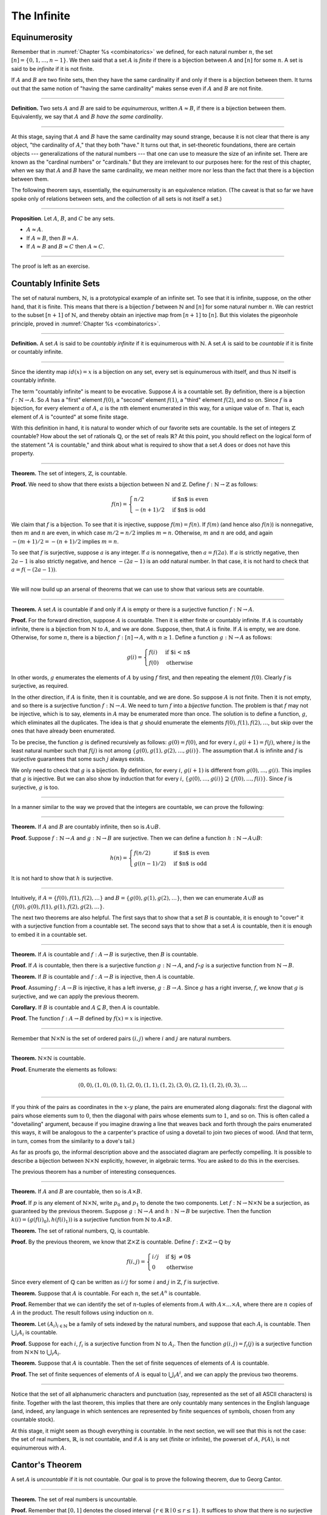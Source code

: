 The Infinite
============

Equinumerosity
--------------

Remember that in :numref:`Chapter %s <combinatorics>` we defined, for each natural number :math:`n`, the set :math:`[n] = \{0, 1, \ldots, n-1\}`.  We then said that a set :math:`A` is *finite* if there is a bijection between :math:`A` and :math:`[n]` for some :math:`n`. A set is said to be *infinite* if it is not finite.

If :math:`A` and :math:`B` are two finite sets, then they have the same cardinality if and only if there is a bijection between them. It turns out that the same notion of "having the same cardinality" makes sense even if :math:`A` and :math:`B` are not finite.

----

**Definition.** Two sets :math:`A` and :math:`B` are said to be *equinumerous*, written :math:`A \approx B`, if there is a bijection between them. Equivalently, we say that :math:`A` and :math:`B` *have the same cardinality*.

----

At this stage, saying that :math:`A` and :math:`B` have the same cardinality may sound strange, because it is not clear that there is any object, "the cardinality of :math:`A`," that they both "have." It turns out that, in set-theoretic foundations, there are certain objects --- generalizations of the natural numbers --- that one can use to measure the size of an infinite set. There are known as the "cardinal numbers" or "cardinals." But they are irrelevant to our purposes here: for the rest of this chapter, when we say that :math:`A` and :math:`B` have the same cardinality, we mean neither more nor less than the fact that there is a bijection between them.

The following theorem says, essentially, the equinumerosity is an equivalence relation. (The caveat is that so far we have spoke only of relations between sets, and the collection of all sets is not itself a set.)

----

**Proposition**. Let :math:`A`, :math:`B`, and :math:`C` be any sets.

-  :math:`A \approx A`.
-  If :math:`A \approx B`, then :math:`B \approx A`.
-  If :math:`A \approx B` and :math:`B \approx C` then :math:`A \approx C`.

----

The proof is left as an exercise.

Countably Infinite Sets
-----------------------

The set of natural numbers, :math:`\mathbb{N}`, is a prototypical example of an infinite set. To see that it is infinite, suppose, on the other hand, that it is finite. This means that there is a bijection :math:`f` between :math:`\mathbb{N}` and :math:`[n]` for some natural number :math:`n`. We can restrict to the subset :math:`[n+1]` of :math:`\mathbb{N}`, and thereby obtain an injective map from :math:`[n+1]` to :math:`[n]`. But this violates the pigeonhole principle, proved in :numref:`Chapter %s <combinatorics>`.

----

**Definition.** A set :math:`A` is said to be *countably infinite* if it is equinumerous with :math:`\mathbb{N}`. A set :math:`A` is said to be *countable* if it is finite or countably infinite.

----

Since the identity map :math:`id(x) = x` is a bijection on any set, every set is equinumerous with itself, and thus :math:`\mathbb{N}` itself is countably infinite.

The term "countably infinite" is meant to be evocative. Suppose :math:`A` is a countable set. By definition, there is a bijection :math:`f : \mathbb{N} \to A`. So :math:`A` has a "first" element :math:`f(0)`, a "second" element :math:`f(1)`, a "third" element :math:`f(2)`, and so on. Since :math:`f` is a bijection, for every element :math:`a` of :math:`A`, :math:`a` is the :math:`n`\ th element enumerated in this way, for a unique value of :math:`n`. That is, each element of :math:`A` is "counted" at some finite stage.

With this definition in hand, it is natural to wonder which of our favorite sets are countable. Is the set of integers :math:`\mathbb{Z}` countable? How about the set of rationals :math:`\mathbb{Q}`, or the set of reals :math:`\mathbb{R}`? At this point, you should reflect on the logical form of the statement ":math:`A` is countable," and think about what is required to show that a set :math:`A` does or does not have this property.

----

**Theorem.** The set of integers, :math:`\mathbb{Z}`, is countable.

**Proof.** We need to show that there exists a bijection between :math:`\mathbb{N}` and :math:`\mathbb{Z}`. Define :math:`f : \mathbb{N} \to \mathbb{Z}` as follows:

.. math::

   f(n) = \begin{cases}
            n / 2 & \mbox{if $n$ is even} \\
            -(n + 1) / 2 & \mbox{if $n$ is odd}
          \end{cases}    

We claim that :math:`f` is a bijection. To see that it is injective, suppose :math:`f(m) = f(n)`. If :math:`f(m)` (and hence also :math:`f(n)`) is nonnegative, then :math:`m` and :math:`n` are even, in which case :math:`m / 2 = n / 2` implies :math:`m = n`. Otherwise, :math:`m` and :math:`n` are odd, and again :math:`-(m+1) / 2 = -(n+1)/ 2` implies :math:`m = n`.

To see that :math:`f` is surjective, suppose :math:`a` is any integer. If :math:`a` is nonnegative, then :math:`a = f(2 a)`. If :math:`a` is strictly negative, then :math:`2 a - 1` is also strictly negative, and hence :math:`-(2 a - 1)` is an odd natural number. In that case, it is not hard to check that :math:`a = f(-(2a - 1))`.

----

We will now build up an arsenal of theorems that we can use to show that various sets are countable.

----

**Theorem.** A set :math:`A` is countable if and only if :math:`A` is empty or there is a surjective function :math:`f : \mathbb{N} \to A`.

**Proof.** For the forward direction, suppose :math:`A` is countable. Then it is either finite or countably infinite. If :math:`A` is countably infinite, there is a bijection from :math:`\mathbb{N}` to :math:`A`, and we are done. Suppose, then, that :math:`A` is finite. If :math:`A` is empty, we are done. Otherwise, for some :math:`n`, there is a bijection :math:`f : [n] \to A`, with :math:`n \geq 1`. Define a function :math:`g : \mathbb{N} \to A` as follows:

.. math::

   g(i) = \begin{cases}
            f(i) & \mbox{if $i < n$} \\
            f(0) & \mbox{otherwise}
          \end{cases}

In other words, :math:`g` enumerates the elements of :math:`A` by using :math:`f` first, and then repeating the element :math:`f(0)`. Clearly :math:`f` is surjective, as required.

In the other direction, if :math:`A` is finite, then it is countable, and we are done. So suppose :math:`A` is not finite. Then it is not empty, and so there is a surjective function :math:`f : \mathbb{N} \to A`. We need to turn :math:`f` into a *bijective* function. The problem is that :math:`f` may not be injective, which is to say, elements in :math:`A` may be enumerated more than once. The solution is to define a function, :math:`g`, which eliminates all the duplicates. The idea is that :math:`g` should enumerate the elements :math:`f(0), f(1), f(2), \ldots`, but skip over the ones that have already been enumerated.

To be precise, the function :math:`g` is defined recursively as follows: :math:`g(0) = f(0)`, and for every :math:`i`, :math:`g(i+1) = f(j)`, where :math:`j` is the least natural number such that :math:`f(j)` is not among :math:`\{g(0), g(1), g(2), \ldots, g(i) \}`. The assumption that :math:`A` is infinite and :math:`f` is surjective guarantees that some such :math:`j` always exists.

We only need to check that :math:`g` is a bijection. By definition, for every :math:`i`, :math:`g(i+1)` is different from :math:`g(0), \ldots, g(i)`. This implies that :math:`g` is injective. But we can also show by induction that for every :math:`i`, :math:`\{g(0), \ldots, g(i)\} \supseteq \{ f(0), \ldots, f(i)\}`. Since :math:`f` is surjective, :math:`g` is too.

----

In a manner similar to the way we proved that the integers are countable, we can prove the following:

----

**Theorem.** If :math:`A` and :math:`B` are countably infinite, then so is :math:`A \cup B`.

**Proof.** Suppose :math:`f : \mathbb{N} \to A` and :math:`g : \mathbb{N} \to B` are surjective. Then we can define a function :math:`h : \mathbb{N} \to A \cup B`:

.. math::

   h(n) = \begin{cases}
            f(n/2) & \mbox{if $n$ is even} \\
            g((n-1)/2) & \mbox{if $n$ is odd}
          \end{cases}

It is not hard to show that :math:`h` is surjective.

----

Intuitively, if :math:`A = \{ f(0), f(1), f(2), \ldots \}` and :math:`B = \{ g(0), g(1), g(2), \ldots\}`, then we can enumerate :math:`A \cup B` as :math:`\{ f(0), g(0), f(1), g(1), f(2), g(2), \ldots \}`.

The next two theorems are also helpful. The first says that to show that a set :math:`B` is countable, it is enough to "cover" it with a surjective function from a countable set. The second says that to show that a set :math:`A` is countable, then it is enough to embed it in a countable set.

----

**Theorem.** If :math:`A` is countable and :math:`f : A \to B` is surjective, then :math:`B` is countable.

**Proof.** If :math:`A` is countable, then there is a surjective function :math:`g : \mathbb{N} \to A`, and :math:`f \circ g` is a surjective function from :math:`\mathbb{N} \to B`.

**Theorem.** If :math:`B` is countable and :math:`f : A \to B` is injective, then :math:`A` is countable.

**Proof.** Assuming :math:`f : A \to B` is injective, it has a left inverse, :math:`g : B \to A`. Since :math:`g` has a right inverse, :math:`f`, we know that :math:`g` is surjective, and we can apply the previous theorem.

**Corollary.** If :math:`B` is countable and :math:`A \subseteq B`, then :math:`A` is countable.

**Proof.** The function :math:`f : A \to B` defined by :math:`f(x) = x` is injective.

----

Remember that :math:`\mathbb{N} \times \mathbb{N}` is the set of ordered pairs :math:`(i, j)` where :math:`i` and :math:`j` are natural numbers.

----

**Theorem.** :math:`\mathbb{N} \times \mathbb{N}` is countable.

**Proof.** Enumerate the elements as follows:

.. math::

   (0, 0), (1, 0), (0, 1), (2, 0), (1, 1), (1, 2), (3, 0), (2, 1), (1, 2), (0, 3), \ldots

----

.. TODO: add a picture here

If you think of the pairs as coordinates in the :math:`x`-:math:`y` plane, the pairs are enumerated along diagonals: first the diagonal with pairs whose elements sum to :math:`0`, then the diagonal with pairs whose elements sum to :math:`1`, and so on. This is often called a "dovetailing" argument, because if you imagine drawing a line that weaves back and forth through the pairs enumerated this ways, it will be analogous to the a carpenter's practice of using a dovetail to join two pieces of wood. (And that term, in turn, comes from the similarity to a dove's tail.)

As far as proofs go, the informal description above and the associated diagram are perfectly compelling. It is possible to describe a bijection between :math:`\mathbb{N} \times \mathbb{N}` explicitly, however, in algebraic terms. You are asked to do this in the exercises.

The previous theorem has a number of interesting consequences.

----

**Theorem.** If :math:`A` and :math:`B` are countable, then so is :math:`A \times B`.

**Proof.** If :math:`p` is any element of :math:`\mathbb{N} \times \mathbb{N}`, write :math:`p_0` and :math:`p_1` to denote the two components. Let :math:`f : \mathbb{N} \to \mathbb{N} \times \mathbb{N}` be a surjection, as guaranteed by the previous theorem. Suppose :math:`g : \mathbb{N} \to A` and :math:`h : \mathbb{N} \to B` be surjective. Then the function :math:`k(i) = ( g(f(i)_0), h(f(i)_1) )` is a surjective function from :math:`\mathbb{N}` to :math:`A \times B`.

**Theorem.** The set of rational numbers, :math:`\mathbb{Q}`, is countable.

**Proof.** By the previous theorem, we know that :math:`\mathbb{Z} \times \mathbb{Z}` is countable. Define :math:`f : \mathbb{Z} \times \mathbb{Z} \to \mathbb{Q}` by

.. math::

     f(i,j) = \begin{cases}
                i / j & \mbox{if $j \neq 0$} \\
                0 & \mbox{otherwise}
              \end{cases}

Since every element of :math:`\mathbb{Q}` can be written as :math:`i / j` for some :math:`i` and :math:`j` in :math:`\mathbb{Z}`, :math:`f` is surjective.

**Theorem.** Suppose that :math:`A` is countable. For each :math:`n`, the set :math:`A^n` is countable.

**Proof.** Remember that we can identify the set of :math:`n`-tuples of elements from :math:`A` with :math:`A \times \ldots \times A`, where there are :math:`n` copies of :math:`A` in the product. The result follows using induction on :math:`n`.

**Theorem.** Let :math:`(A_i)_{i \in \mathbb{N}}` be a family of sets indexed by the natural numbers, and suppose that each :math:`A_i` is countable. Then :math:`\bigcup_i A_i` is countable.

**Proof.** Suppose for each :math:`i`, :math:`f_i` is a surjective function from :math:`\mathbb{N}` to :math:`A_i`. Then the function :math:`g(i, j) = f_i(j)` is a surjective function from :math:`\mathbb{N} \times \mathbb{N}` to :math:`\bigcup_i A_i`.

**Theorem.** Suppose that :math:`A` is countable. Then the set of finite sequences of elements of :math:`A` is countable.

**Proof.** The set of finite sequences of elements of :math:`A` is equal to :math:`\bigcup_i A^i`, and we can apply the previous two theorems.

----

Notice that the set of all alphanumeric characters and punctuation (say, represented as the set of all ASCII characters) is finite. Together with the last theorem, this implies that there are only countably many sentences in the English language (and, indeed, any language in which sentences are represented by finite sequences of symbols, chosen from any countable stock).

At this stage, it might seem as though everything is countable. In the next section, we will see that this is not the case: the set of real numbers, :math:`\mathbb{R}`, is not countable, and if :math:`A` is any set (finite or infinite), the powerset of :math:`A`, :math:`{\mathcal P}(A)`, is not equinumerous with :math:`A`.

Cantor's Theorem
----------------

A set :math:`A` is *uncountable* if it is not countable. Our goal is to prove the following theorem, due to Georg Cantor.

----

**Theorem.** The set of real numbers is uncountable.

**Proof.** Remember that :math:`[0,1]` denotes the closed interval :math:`\{ r \in \mathbb{R} \mid 0 \leq r \leq 1\}`. It suffices to show that there is no surjective function :math:`f : \mathbb{N} \to [0,1]`, since if :math:`\mathbb{R}` were countable, :math:`[0,1]` would be countable too.

Recall that every real number :math:`r \in [0,1]` has a decimal expansion of the form :math:`r = 0.r_0 r_1 r_2 r_3 r_4 \ldots`, where each :math:`r_i` is a digit in :math:`\{0, 1, \ldots, 9\}`. More formally, we can write :math:`r = \sum_{i = 0}^\infty \frac{r_i}{10^{i}}` for each :math:`r \in \mathbb{R}` with :math:`0 \leq r \leq 1`.

(Notice that :math:`1` can be written :math:`0.9999\ldots`. In general every other rational number in :math:`[0,1]` will have two representations of this form; for example, :math:`0.5 = 0.5000\ldots = 0.49999\ldots`. For concreteness, for these numbers we can choose the representation that ends with zeros.)

As a result, we can write

-  :math:`f(0) = 0.r^0_0 r^0_1 r^0_2 r^0_3 r^0_4 \ldots`
-  :math:`f(1) = 0.r^1_0 r^1_1 r^1_2 r^1_3 r^1_4 \ldots`
-  :math:`f(2) = 0.r^2_0 r^2_1 r^2_2 r^2_3 r^2_4 \ldots`
-  :math:`f(3) = 0.r^3_0 r^3_1 r^3_2 r^3_3 r^3_4 \ldots`
-  :math:`f(4) = 0.r^4_0 r^4_1 r^4_2 r^4_3 r^4_4 \ldots`
-  ...

(We use superscripts, :math:`r^i`, to denote the digits of :math:`f(i)`. The superscripts do not mean the ":math:`i`\ th power.")

Our goal is to show that :math:`f` is not surjective. To that end, define a new sequence of digits :math:`(r_i)_{i \in \mathbb{N}}` by

.. math::

   r_i = \begin{cases}
           7 & \mbox{if $r^i_i \neq 7$} \\
           3 & \mbox{otherwise.}
         \end{cases}

The define the real number :math:`r = 0.r_0 r_1 r_2 r_3 \ldots`. Then, for each :math:`i`, :math:`r` differs from :math:`f(i)` in the :math:`i`\ th digit. But this means that for every :math:`i`, :math:`f(i) \neq r`. Since :math:`r` is not in the range of :math:`f`, and hence :math:`f` is not surjective. Since :math:`f` was arbitrary, there is no surjective function from :math:`\mathbb{N}` to :math:`[0,1]`.

(We chose the digits :math:`3` and :math:`7` only to avoid :math:`0` and :math:`9`, to avoid the case where, for example, :math:`f(0) = 0.5000\ldots` and :math:`r = 0.4999\ldots`. Since there are no zeros or nines in :math:`r`, since the :math:`i`\ th digit of :math:`r` differs from :math:`f(i)`, it really is a different real number.)

----

This remarkable proof is known as a "diagonalization argument." We are trying to construct a real number with a certain property, namely, that it is not in the range of :math:`f`. We make a table of digits, in which the rows represent infinitely many constraints we have to satisfy (namely, that for each :math:`i`, :math:`f(i) \neq r`), and the columns represent opportunities to satisfy that constraint (namely, by choosing the :math:`i`\ th digit of :math:`r` appropriately). The complete the construction by stepping along the diagonal, using the :math:`i`\ th opportunity to satisfy the :math:`i`\ th constraint. This technique is used often in logic and computability theory.

The following provides another example of an uncountable set.

----

**Theorem.** The power set of the natural numbers, :math:`{\mathcal P}(\mathbb{N})`, is uncountable.

**Proof.** Let :math:`f : \mathbb{N} \to {\mathcal P}(\mathbb{N})` be any function. Once again, our goal is to show that :math:`f` is not surjective. Let :math:`S` be the set of natural numbers, defined as follows:

.. math::

   S = \{ n \in \mathbb{N} \mid n \notin f(n) \}

In words, for every natural number, :math:`n`, :math:`n` is in :math:`S` if and only if it is not in :math:`f(n)`. Then clearly for every :math:`n`, :math:`f(n) \neq S`. So :math:`f` is not surjective.

----

We can also view this as a diagonalization argument: draw a table with rows and columns indexed by the natural numbers, where the entry in the :math:`i`\ th row and :math:`j`\ th column is "yes" if :math:`j` is an element of :math:`f(i)`, and "no" otherwise. The set :math:`S` is constructed by switching "yes" and "no" entries along the diagonal.

In fact, exactly the same argument yields the following:

----

**Theorem.** For every set :math:`A`, there is no surjective function from :math:`A` to :math:`{\mathcal P}(A)`.

**Proof.** As above, if :math:`f` is any function from :math:`A` to :math:`{\mathcal P}(A)`, the set :math:`S = \{ a \in A \mid a \notin f(a) \}` is not in the range of :math:`f`.

----

This shows that there is an endless hierarchy of infinities. For example, in the sequence :math:`\mathbb{N}, {\mathcal P}(\mathbb{N}), {\mathcal P}({\mathcal P}(\mathbb{N})), \ldots`, there is an injective function mapping each set into the next, but no surjective function. The union of all those sets is even larger still, and then we can take the power set of *that*, and so on. Set theorists are still today investigating the structure within this hierarchy.

An Alternative Definition of Finiteness
---------------------------------------

One thing that distinguishes the infinite from the finite is that an infinite set can have the same size as a proper subset of itself. For example, the natural numbers, the set of even numbers, and the set of perfect squares are all equinumerous, even though the latter two are strictly contained among the natural numbers.

In the nineteenth century, the mathematician Richard Dedekind used this curious property to *define* what it means to be finite. We can show that his definition is equivalent to ours, but the proof requires the axiom of choice.

----

**Definition.** A set is :math:`A` *Dedekind infinite* if :math:`A` is equinumerous with a proper subset of itself, and *Dedekind finite* otherwise.

**Theorem.** A set is Dedekind infinite if and only it is infinite.

**Proof.** Suppose :math:`A` is Dedekind infinite. We need to show it is not finite; suppose, to the contrary, it is bijective with :math:`[n]` for some :math:`n`. Composing bijections, we have that :math:`[n]` is bijective with a proper subset of itself. This means that there is an injective function :math:`f` from :math:`[n]` to a proper subset of :math:`n`. Modifying :math:`f`, we can get an injective function from :math:`[n]` into :math:`[n-1]`, contradicting the pigeonhole principle.

Suppose, on the other hand, that :math:`A` is infinite. We need to show that there is an injective function :math:`f` from :math:`A` to a proper subset of itself (because then :math:`f` is a bijection between :math:`A` and the range of :math:`f`). Choose a sequence of distinct element :math:`a_0, a_1, a_2, \ldots` of :math:`A`. Let :math:`f` map each :math:`a_i` to :math:`a_{i+1}`, but leave every other element of :math:`A` fixed. Then :math:`f` is injective, but :math:`a_0` is not in the range of :math:`f`, as required.

----

.. _the_cantor_bernstein_theorem:

The Cantor-Bernstein Theorem
----------------------------

Saying that :math:`A` and :math:`B` are equinumerous means, intuitively, that :math:`A` and :math:`B` have the same side. There is also a natural way of saying that :math:`A` is not larger than :math:`B`:

----

**Definition.** For two sets :math:`A` and :math:`B`, we say the cardinality of :math:`A` is less than or equal to the cardinality of :math:`B`, written :math:`A \preceq B`, when there is an injection :math:`f : A \to B`.

----

As an exercise, we ask you to show that :math:`\preceq` is a *preorder*, which is to say, it is reflexive and transitive. Here is a natural question: does :math:`A \preceq B` and :math:`B \preceq A` imply :math:`A \approx B`? In other words, assuming there are injective functions :math:`f : A \to B` and :math:`g : B \to A`, is there necessarily a bijection from :math:`A` to :math:`B`?

The answer is "yes," but the proof is tricky. The result is known as the *Cantor-Bernstein Theorem*, and we state it without proof.

----

**Theorem.** For any sets :math:`A` and :math:`B`, if :math:`A \preceq B` and :math:`B \preceq A`, then :math:`A \approx B`.

----

.. TODO: add a proof

Exercises
---------

#. Show that equinumerosity is reflexive, symmetric, and transitive.

#. Show that the function :math:`f(x) = x / (1 - x)` is a bijection between the interval :math:`[0,1)` and :math:`\mathbb{R}^{\geq 0}`.

#. Show that the :math:`g(x) = x / (1 - |x|)` gives a bijection between :math:`(-1, 1)` and :math:`\mathbb{R}`.

#. Define a function :math:`J : \mathbb{N} \times \mathbb{N} \to \mathbb{N}` by :math:`J(i,j) = \frac{(i + j)(i + j + 1)}{2} + i`. This goal of this problem is to show that :math:`J` is a bijection from :math:`\mathbb{N} \times \mathbb{N}` to :math:`\mathbb{N}`.

   a. Draw a picture indicating which pairs are sent to :math:`0, 1, 2, \ldots`.

   b. Let :math:`n = i + j`. Show that :math:`J(i,j)` is equal the number of pairs :math:`(u, v)` such that either :math:`u + v < n`, or :math:`u + v = n` and :math:`u < i`. (Use the fact that :math:`1 + 2 + \ldots + n = n(n+1)/2`.)

   c. Conclude that :math:`J` is surjective: to find :math:`i` and :math:`j` such that :math:`J(i,j) = k`, it suffices to find the largest :math:`n` such that :math:`n(n+1)/2 \leq k`, let :math:`i = k - n(n+1)/2`, and let :math:`j = n - i`.

   d. Conclude that :math:`J` is injective: if :math:`J(i,j) = J(i',j')`, let :math:`n = i + j` and :math:`n' = i' + j'`. Argue that :math:`n = n'`, and so :math:`i = i'` and :math:`j = j'`.

#. Let :math:`S` be the set of functions from :math:`\mathbb{N}` to :math:`\{ 0, 1\}`. Use a diagonal argument to show that :math:`S` is uncountable. (Notice that you can think of a function :math:`f: \mathbb{N} \to \{0, 1\}` as an infinite sequence of 0's and 1's, given by :math:`f(0), f(1), f(2), \ldots`. So, given a function :math:`F(n)` which, for each natural number :math:`n`, returns an infinite sequence of 0's and 1's, you need to find a sequence that is not in the image of :math:`F`.)

#. If :math:`f` and :math:`g` are functions from :math:`\mathbb{N}` to :math:`\mathbb{N}`, say that :math:`g` *eventually dominates* :math:`f` if there is some :math:`n` such that for every :math:`m \geq n`, :math:`g(m) > f(m)`. In other words, from some point on, :math:`g` is bigger than :math:`f`.

   Show that if :math:`f_0, f_1, f_2, \ldots` is any sequence of functions from :math:`\mathbb{N}` to :math:`\mathbb{N}`, indexed by the natural numbers, then there is a function :math:`g` that eventually dominates each :math:`f_i`. (Hint: construct :math:`g` so that for each :math:`i`, :math:`g(n) > f_i(n)` for every :math:`n \geq i`.)

#. Show that the relation :math:`\preceq` defined in :numref:`the_cantor_bernstein_theorem` is reflexive and transitive.

